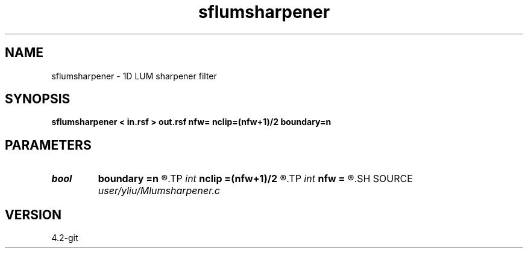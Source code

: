 .TH sflumsharpener 1  "APRIL 2023" Madagascar "Madagascar Manuals"
.SH NAME
sflumsharpener \- 1D LUM sharpener filter
.SH SYNOPSIS
.B sflumsharpener < in.rsf > out.rsf nfw= nclip=(nfw+1)/2 boundary=n
.SH PARAMETERS
.PD 0
.TP
.I bool   
.B boundary
.B =n
.R  [y/n]	if y, boundary is data, whereas zero
.TP
.I int    
.B nclip
.B =(nfw+1)/2
.R  	tuning parameter (1 <= nclip <= (nfw+1)/2, the default is (nfw+1)/2)
.TP
.I int    
.B nfw
.B =
.R  	filter-window length (positive and odd integer)
.SH SOURCE
.I user/yliu/Mlumsharpener.c
.SH VERSION
4.2-git
